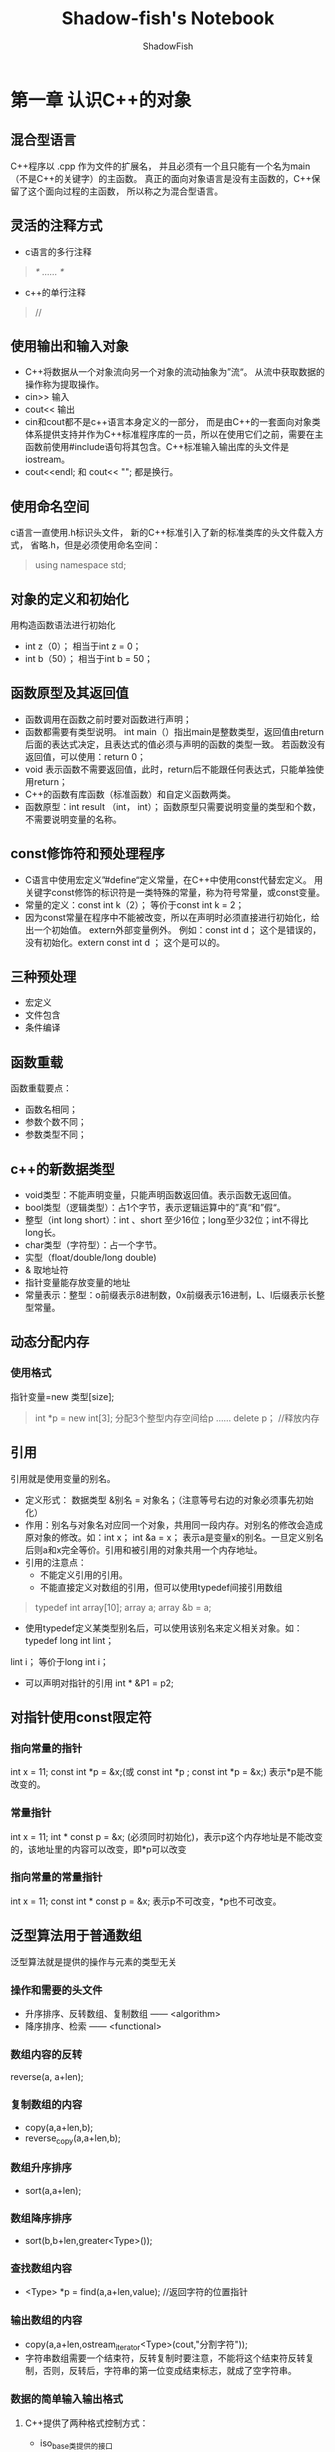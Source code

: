 #+title:Shadow-fish's Notebook
#+author:ShadowFish
#+data: [2019-01-12 Sat]

* 第一章 认识C++的对象
** 混合型语言
C++程序以 .cpp 作为文件的扩展名， 并且必须有一个且只能有一个名为main（不是C++的关键字）的主函数。  真正的面向对象语言是没有主函数的，C++保留了这个面向过程的主函数， 所以称之为混合型语言。
** 灵活的注释方式
- c语言的多行注释  
#+BEGIN_QUOTE
/* …… */
#+END_QUOTE
- c++的单行注释
#+BEGIN_QUOTE
//
#+END_QUOTE
** 使用输出和输入对象
- C++将数据从一个对象流向另一个对象的流动抽象为”流“。 从流中获取数据的操作称为提取操作。
- cin>>       输入 
- cout<<      输出
- cin和cout都不是c++语言本身定义的一部分， 而是由C++的一套面向对象类体系提供支持并作为C++标准程序库的一员，所以在使用它们之前，需要在主函数前使用#include语句将其包含。C++标准输入输出库的头文件是iostream。
- cout<<endl; 和 cout<< "\n";  都是换行。
** 使用命名空间
c语言一直使用.h标识头文件， 新的C++标准引入了新的标准类库的头文件载入方式， 省略.h，但是必须使用命名空间： 
#+BEGIN_QUOTE
using namespace std;
#+END_QUOTE
** 对象的定义和初始化
用构造函数语法进行初始化
- int z（0）；   相当于int z = 0；
- int b（50）；  相当于int b = 50；
** 函数原型及其返回值
- 函数调用在函数之前时要对函数进行声明；
- 函数都需要有类型说明。 int main（）指出main是整数类型，返回值由return后面的表达式决定，且表达式的值必须与声明的函数的类型一致。 若函数没有返回值，可以使用：return 0；
- void 表示函数不需要返回值，此时，return后不能跟任何表达式，只能单独使用return；
- C++的函数有库函数（标准函数）和自定义函数两类。
- 函数原型：int result （int， int）；  函数原型只需要说明变量的类型和个数，不需要说明变量的名称。 
** const修饰符和预处理程序
- C语言中使用宏定义”#define“定义常量，在C++中使用const代替宏定义。  用关键字const修饰的标识符是一类特殊的常量，称为符号常量，或const变量。
- 常量的定义：const int k（2）；    等价于const int k = 2；
- 因为const常量在程序中不能被改变，所以在声明时必须直接进行初始化，给出一个初始值。 extern外部变量例外。 例如：const int d；  这个是错误的，没有初始化。extern const int d ； 这个是可以的。
** 三种预处理
- 宏定义
- 文件包含
- 条件编译
** 函数重载
函数重载要点：
- 函数名相同；
- 参数个数不同；
- 参数类型不同；
** c++的新数据类型
- void类型：不能声明变量，只能声明函数返回值。表示函数无返回值。
- bool类型（逻辑类型）：占1个字节，表示逻辑运算中的”真“和”假“。
- 整型（int  long    short）：int 、short  至少16位；long至少32位；int不得比long长。
- char类型（字符型）：占一个字节。
- 实型（float/double/long double)
- & 取地址符
- 指针变量能存放变量的地址
- 常量表示：整型：o前缀表示8进制数，0x前缀表示16进制，L、l后缀表示长整型常量。
** 动态分配内存
*** 使用格式
指针变量=new 类型[size];  
#+BEGIN_QUOTE
int *p = new int[3];   分配3个整型内存空间给p
……
delete p；  //释放内存
#+END_QUOTE
** 引用
引用就是使用变量的别名。
- 定义形式： 数据类型 &别名 = 对象名；（注意等号右边的对象必须事先初始化）
- 作用：别名与对象名对应同一个对象，共用同一段内存。对别名的修改会造成原对象的修改。如：int x； int &a = x； 表示a是变量x的别名。一旦定义别名后则a和x完全等价。引用和被引用的对象共用一个内存地址。
- 引用的注意点：
  + 不能定义引用的引用。
  + 不能直接定义对数组的引用，但可以使用typedef间接引用数组
#+BEGIN_QUOTE
typedef int array[10];
array a;
array &b = a;
#+END_QUOTE
  + 使用typedef定义某类型别名后，可以使用该别名来定义相关对象。如：typedef long int lint；
lint i；  等价于long int i；
  + 可以声明对指针的引用 int * &P1 = p2;
** 对指针使用const限定符
*** 指向常量的指针
int x = 11; const int *p = &x;(或 const int *p ;  const int *p = &x;)    表示*p是不能改变的。
*** 常量指针
int x = 11; int * const p = &x; (必须同时初始化)，表示p这个内存地址是不能改变的，该地址里的内容可以改变，即*p可以改变
*** 指向常量的常量指针
int x = 11; const int * const p = &x;  表示p不可改变，*p也不可改变。
** 泛型算法用于普通数组
泛型算法就是提供的操作与元素的类型无关
*** 操作和需要的头文件
- 升序排序、反转数组、复制数组 —— <algorithm>
- 降序排序、检索             —— <functional>
*** 数组内容的反转
reverse(a, a+len); 
*** 复制数组的内容
- copy(a,a+len,b);
- reverse_copy(a,a+len,b);
*** 数组升序排序
- sort(a,a+len);
*** 数组降序排序
- sort(b,b+len,greater<Type>());
*** 查找数组内容
- <Type> *p = find(a,a+len,value);  //返回字符的位置指针
*** 输出数组的内容
- copy(a,a+len,ostream_iterator<Type>(cout,"分割字符"));
- 字符串数组需要一个结束符，反转复制时要注意，不能将这个结束符反转复制，否则，反转后，字符串的第一位变成结束标志，就成了空字符串。
*** 数据的简单输入输出格式
**** C++提供了两种格式控制方式：
- iso_base类提供的接口
- 称为操控符的特殊函数，可以直接包含在输入、输出表达式中，更为方便。不带形式参数的操控符定义在有文件<iostream>中，带形式参数的操控符定义在头文件<iomanip>中。 使用时：
  - 正确包含头文件；
  - 只有与符号<< 或 >> 连接时才起作用；
  - 无参数的操控符不能带有（）；
**** 操控符及其含义
| 操控符                     | 含义                                                             |
| setw（int width）          | 设置输出的宽度，不足宽度，左边补充空格；大于宽度，照数字宽度输出 |
| setfill（char ch）         | 设置ch为填充字符                                                 |
| setprecision（int n）      | 设置浮点数的输出精度                                             |
| setiosflags(long flag)     | 设置flag指定的标志位                                             |
| resetiosflags（long flag） | 清除flag指定的标志位                                             |
| dec                        | 转换为10进制                                                     |
| oct                        | 转换为八进制                                                     |
| hex                        | 转换为十六进制                                                          |
** 编程题
1. 分别用字符和ASCII码形式输出整数值65和66.
   - 字符A的ASCII码为65，字符B的ASCII码为66.
   - 字符a的ASCII码为97
   - 数字1的ASCII码为49，数字5的ASCII码为53，数字6的ASCII码为54
   - ASCII码形式的输出：（int）‘A' （把A转换为ASCII的整数值65）
   - 字符形式的输出： （char）53  （把ASCII码53转化为字符5）
     
* 第二章 从结构到类的演变
** 结构的演变
*** 结构发生质的演变
**** 函数与数据共存
c++允许在结构中定义函数，这些函数称为成员函数。
#+BEGIN_QUOTE
struct 结构名{
      数据成员
      成员函数
};
#+END_QUOTE
**** 封装性
定义结构时，用private关键字定义数据成员，则产生封装性。c++的结构的数据成员和成员函数默认为public
**** 使用构造函数初始化对象
*** 从结构演变为类
*** 面向过程与面向对象
- c语言是结构化程序设计语言， 其程序设计特点就是函数设计。  函数就是模块的基本单位， 是对处理问题的一种抽象。  一个函数就是一个程序模块，程序的各个部分除了必要的信息交流之外，互不影响， 相互隔离的程序设计方法就是模块化程序设计方法。
- 面向过程设计存在的问题：
  - 要求开发人员按计算机的结构去思考，而不是按要解决的问题的结构去思考。
  - 开发人员必须在机器模型（解空间）和实际问题模型（问题空间）之间进行对应。
- 面向对象的优势：
  - 可以将一组密切相关的函数统一封装在一个对象中，从而可以有效的避免全局变量的使用。
  - 面向对象方法更加彻底的实现了结构化程序设计的思想。
  - 面向对象程序设计是功能抽象和数据抽象的统一。
  - 面向对象程序设计不是以函数过程和数据结构为中心，而是以对象代表求解问题的中心环节。追求的是现实问题空间与软件系统空间的近似和直接模拟。
** c++面向程序设计的特点
*** 特点
- 封装
- 继承
- 抽象
- 多态
*** 对象三要素
- 对象名 —— 标示一个具体对象
- 属性 —— 描述对象静态特征的一个数据项
- 操作 —— 描述对象的动态特征（行为）的一个函数序列（使用函数实现操作）。也称为方法或服务。
*** 对象的概念
是系统中用来描述客观事物的一个实体，是构成系统的一个基本单位。一个对象由一组属性和对这组属性进行操作的成员函数构成。
*** 抽象和类
抽象是从一般的观点看待事物的方法，集中于事物的本质特征，而不是具体细节或具体实现。将一组对象的共同特征进一步抽象出来，从而形成类的概念。类的属性只是性质说明，对象的属性才是具体的数据。
*** 封装
- 对象的属性只能由这个对象的操作
- 对象的操作分为内部操作和外部操作。内部操作只供对象内部的其它操作使用，不对外提供。外部操作对外提供一个消息接口，通过这个接口接收对象外部的消息并为之提供操作（服务）
- 对象内部数据的不可访问性称为 —— 信息（数据）隐藏。
- 封装就是把对象的属性和操作结合成一个独立的系统单位，并尽可能隐藏对象的内部细节。
- 在类中，封装是通过存取权限实现的。
*** 继承
继承是一个类可以获得另一个类的特性的机制，继承支持层次概念
*** 多态性
不同的对象可以调用相同名称的函数，获得完全不同的效果，这称为多态性。
** 使用类和对象
*** 使用string对象
**** string类的简化结构
| string   |
| str1     |
| ———————— |
| string   |
| find     |
| size     |
| substr   |
| swap     |
| begin    |
| end      |
**** stri\ng类的使用
- string类的对象必须用“”，不能用‘’。
- 对象名.成员函数
str1.size（），str1.find（）……
* 第三章 函数和函数模板
** 函数的参数及其传递方式
*** 简介
-  c语言的参数传递方式
  - 只有传值一种
    + 传变量值
    + 传变量地址值
- C++的参数的传递方式
  - 传值
  - 传引用
- 传地址和传地址值的区别
  - 传地址值传递的是值，不是地址，传地址传递的是地址不是地址值。
- 传递对象地址值
  - 使用对象指针作为参数。
— 传递对象地址 
  - 使用对象的引用作为参数。
-  参数
  - 可以使用对象、对象指针、对象引用作为参数。
*** 对象作为函数参数
将实参对象的值单向传递个形参对象，形参对象的改变不会影响实参对象。
*** 对象指针作为函数参数
将指向对象的指针作为函数参数，形参是对象指针（指针可以指向对象的地址），实参是对象的地址值。传递参数的方式仍然是传值方式。传递给形参的是实参本身（实参是形参地址相同），改变形参就是改变实参。传递对象地址值要用到对象的指针。数组名就是数组的指针名，所以数组能用传数组地址值的方式。
*** 引用作为函数参数
可以使用“引用”作为函数的参数，（引用形参）。这时函数并没有对形参对象初始化，即没有指定形参对象是哪个对象的别名。在函数调用时，实参对象名传递给形参，，形参对象名就成为实参对象的别名。实参对象和形参对象代表同一对象，改变形参，也就改变了实参。 

实际上，在虚实结合时，是把实参对象的地址传递个形参对象，使形参对象的地址取实参对象的地址，从而使形参对象和实参对象共享同一个地址单元。 这就是地址传递方式。

在说明引用参数时，不需要提供初始值，其初始值在函数调用时由实参对象提供。
*** 传指针和传引用的区别
传引用不单独占用内存单元， 而传指针要另外开辟内存单元（其内容是地址），所以传引用比传指针更好。
*** 默认参数
默认参数就是不要求程序员设定该参数，由编译器在需要时时给该参数赋默认值。 当程序员组要传递特殊值时，必须显示的指明，不能使用默认参数。

默认参数是在函数原型中说明的， 默认参数可以多于一个，但必须放在参数序列的后部。 

如果一个默认参数需要指明一个特定值，则在其之前的所有参数都必须赋值。
*** 使用const保护数据
用const修饰传递参数，意思是通知函数，它只能使用参数而无权修改它。 这主要是为了提高系统的安全性，C++中普遍使用这种方式。
** 深入讨论函数返回值
c++函数的返回值类型可以是除数组和函数以外的任何类型。 非void类型的函数必须向调用者返回一个值。 数组只能返回地址

当函数返回值是指针或引用对象时，需要特别注意：
- 函数返回所指的对象必须继续存在，因此不能将函数的内部的局部对象作为函数的返回值。
*** 返回引用的函数
函数可以返回一个引用， 主要目的是将函数使用为左值（放在赋值号的左边）。 函数原型的表示如下：
#+BEGIN_QUOTE
数据类型 & 函数名（参数列表）；
#+END_QUOTE
案例分析：
#+BEGIN_EXAMPLE
include <iostream>
using namespace std;

int a;

int & fuzhi(int & );

int main(){
  fuzhi(a) =5;
  cout<<"a="<<a<<endl;
}

int & fuzhi(int & i){
  return i;
}
#+END_EXAMPLE
**** 说明：
- 使用引用作为函数参数，是为了让形参i ，成为实参a（全局变量）的别名。如果不使用形参，那么形参i和实参a没有半点关系，而i只是函数的局部变量，当函数这个i后，在主函数，i没有定义，会出错。
— 返回类型为引用，是为了让函数fuzhi（）能够成为左值，能被赋值，使得fuzhi（a）=5，相当于a=5，fuzhi（a）的返回值为a。
- 把a定义为全局变量是因为，函数的返回类型为引用，那么返回值必须在主函数中存在，即返回值不能是函数的局部变量，必须是全局变量。
*** 返回指针的函数
函数的返回值可以是存储某种类型数据的内存地址（例如变量的地址、数组的首地址及指针变量的地址），称这种函数为指针函数。 他们一般定义形式如下：
#+BEGIN_QUOTE
类型标识符  *函数名（参数列表）；
#+END_QUOTE

内存分配失败时，函数会返回一个空指针值，这个值可以作为程序异常的标志。 因为在c++中，除了内存分配失败以外，new不会返回空指针值， 且没有任何对象的地址值为零。

** 函数重载和默认参数
函数重载可以使一个函数名具有多种功能，即具有多种形态，这种特性称为多态性。
** 函数模板
*** 引入函数模板
**** 函数模板示例
#+BEGIN_EXAMPLE
template <class T>
T max(T &m1,T &m2){
   retrun (m1>m2)? m1:m2;
}
#+END_EXAMPLE
**** 注意点：
- 参数必须是引用，否则，无法通过编译。
- c++中可以使用typename代替class

* 第四章 类和对象
** 类及其实例化
对象就是一类物体的实例，将一组对象的共同特征抽象出来，从而形成“类”的概念
*** 定义类
- 类先声明和使用；
- 类是具有唯一标示符的实体，类名是唯一的；
- 类中声明的任何成员不能使用extern、auto和register关键字进行修饰；
- 类中申明的变量属于该类；
- 不能在类声明中对数据成员使用表达式进行初始化；
- 默认是public
- 在申明类的同时，在类体内给出成员函数的定义，则默认为内联函数；
- 不能直接在类体内给数据成员赋值
**** 声明类
#+BEGIN_EXAMPLE
class 类名{
   private:
           私有数据和成员
   public:
           共有数据和成员
   protected:
           保护数据和成员
};
#+END_EXAMPLE
*** 使用类的对象
- 类的成员函数可以直接使用自己类的私有成员（数据成员和成员函数）；
- 类外面的函数不能直接访问类的私有成员；
*** 类定义对象指针
- 语法如下：
#+BEGIN_QUOTE
类名* 对象指针名；
对象指针名 = 对象的地址；
#+END_QUOTE
- 实例：
#+BEGIN_QUOTE
Point *p;
p = &B;
#+END_QUOTE
- 类对象的指针通过 -> 运算符访问对象的成员。
*** 数据封装
面向对象的程序设计是通过为数据和代码建立分块的内存区域以便提供对程序进行模块化的一种程序设计方式，这些模块可以被用作样板，在需要时再建立其副本。根据这个定义，对象就是计算机内存中的一块区域，通过将内存分块，每个模块（即对象）在功能上保持相对独立。
- 面向对象的程序中，只有向对象发送消息才能引用对象的行为，例如通过Display发送显示消息，才能引用显示这个行为，所以说面向对象是消息处理机制。
- 对象之间只能同构成员函数调用实现相互通信。
- c++对其对象的数据成员和成员函数的访问是通过访问控制权来限制的。
- c++通过类实现数据封装，通过指定各个成员的访问权限来实现，讲数据成员说明为私有，实现隐藏数据。将部分成员函数指定为public，实现和外界交互的接口。
** 构造函数
构造函数自动对对象进行初始化，初始化和赋值是不同的操作。
*** 默认构造函数
- 没有定义任何构造函数时，c++会自动建立一个不带参数的构造函数，函数名和类名相同。如：Point：：Point{}, 它的函数体是空的。
- 一旦程序定义了自己的构造函数，系统就不再提供默认构造函数。如果此时，程序员没有再定义一个无参数的构造函数，但又声明了一个没有初始化的对象，如Point A； ，此时，编译系统会因为系统不再提供默认构造函数，而自己又没有再定义一个不带参数的构造函数，从而造成编译错误，所以，必须定义一个不带参数的构造函数。
*** 定义构造函数
- 构造函数没有返回类型，也不用void;
- 初始化列表，如：Point：：Point（）：x（0），y（0）；
— 程序员不能在程序中显式的调用构造函数，构造函数是自动调动的。
*** 构造函数和运算符new
运算符new建立生存期可控的对象，new返回这个对象的指针，类名被看做一个类型名，使用new建立动态对象的语法和建立动态变量的语法一样。如：Point *ptr = new Point   （类名Point 相当于对象的类型）
*** 构造函数的默认参数
如果既想要定义自己的有参数的构造函数，又想使用无参数的默认的构造函数，解决办法是将相应的构造函数全部使用默认参数。
*** 复制构造函数
- 引用在类中一个很重要的用途是用在复制构造函数中。这是一类重要且特殊的函数，通常用于用已有的对象来建立一个新的对象；
- 为了安全，复制构造函数最好用const限定。
- 实例：
#+BEGIN_EXAMPLE
Point(Point&);
Point::Point(Point& t){
   x = t.x;
   y = t.y;
}

Point obj1(52,100);
Point obj2(obj1);
#+END_EXAMPLE
** 析构函数
在对象消失时，应使用析构函数释放由构造函数分配的内存。 构造函数、复制构造函数和析构函数是构造型成员函数的基本成员。
*** 定义析构函数
- 使用~符号定义析构函数
- 不指定返回类型
- 不指定参数，但可以使用void作为参数
- 析构函数在生存期结束时自动调用。
*** 析构函数和delete
- 定义个类数组 Point *ptr = new Point[2];
- 删除 delete []ptr;  注意[]的位置
** this指针
使用this指针，保证了每个对象可以拥有自己的数据成员，但处理这些数据成员的代码可以被所有的对象共享。  this指针是c++实现封装的一种机制，它将对象和该对象调用的成员函数连接在一起。
** 类和对象的性质
- 同一类的对象之间可以相互赋值。
- 可以使用对象数组。
- 可以使用指向对象的指针。如：Point *p = &A；
— 对象可以用作函数参数。
- 当对象作为函数参数时，可以使用对象、对象的引用和对象的指针
- 一个对象可以作为另一个对象的成员。
** 类的性质
*** 使用类的权限
- 类本身的成员函数可以使用类的所有成员（私有和公有）；
- 类的对象只能访问公有成员函数；
*** 不完全的类声明
- 类不是内存中的物理实体，只有当使用类产生对象时，才进行内存分配，这种对象建立过程称为实例化。  类必须在其成员函数使用之前先进行声明，然而，有时也需要将类作为一个整体来使用，而不是存取其成员。  申明指针就是这个情况。比如：
#+BEGIN_EXAMPLE
class MembersOnly;  //不完全的类声明
MembersOnly *club;  //定义一个全局变量的类指针
#+END_EXAMPLE
- 不完全类声明，用于在类没有完全定义之前就引用该类的情况。
- 不完全声明的类不能实例化。
*** 空类
空类可以产生空对象，如：
#+BEGIN_EXAMPLE
class Empty{};
int main(){Empty object;}
#+END_EXAMPLE
* 第5章 特殊函数和成员
** 对象成员的初始化
初始化const成员和引用成员时，必须通过成员初始化列表进行。
** 静态成员
- 声明中不含有const、volatile、static关键字的函数称为简单函数
- 静态成员只能说明一次，如果在类中对静态数据成员进行声明，则必须在文件作用域的某个地方进行定义。在进行初始化时，必须进行成员名限定。也可以直接在构造函数中使用成员限定符对其进行初始化。
- 静态成员在对象建立之前就存在。静态成员是类的成员，不是对象的成员。
- 在类中定义的静态成员是内联的。
** 友元函数
- 友元函数可以访问类的所有成员（包括私有）
- 友元的声明：
  - 在类本身中声明该类自身的友元
  - 在类a中，用类a的成员函数声明类b的友元
  - 将一个类说明为另一个类的友元
** const 对象
可以在类中使用const关键字定义数据成员和成员函数活修饰一个对象。  一个const对象只能访问const成员函数，否则将产生编译错误
*** 常量成员
常量成员包括：
- 常量数据成员（只能通过初始化列表来获得初始值）
- 静态常数据成员（保持静态成员特征， 需要在类外初始化。）
- 常引用（只能通过初始化列表来获得初始值）
*** 常引用作为函数参数
void Display(const double& r);   实参的值不能改变
*** 常对象
在对象声明前使用const，声明时必须同时进行初始化，而且不能被更新。例如：Base const a（25，31）；
*** 常成员函数
可以声明一个成员函数为const函数。 一个const对象可以调用const函数，但不能调用非const成员函数。 const成员函数声明时，const放在函数参数表之后。 例如： void show（）const；
** 指向类成员函数的指针
声明形式： type (A::*pointer)(list);  pointer = &A::value;

* 第7章 类模板和向量
** 向量和泛型算法
在数组生存期内，数组的大小是不会变的。 向量是一维数组的类版本，元素是连续存储的， 和数组不同的是：向量中存储的元素的多少可以在程序运行中根据需要动态的增长或减少。 向量是类模板，具有成员函数，如size（）动态的获得vector对象当前存储元素的数量。
*** 定义向量列表
- 向量提供4种构造函数；
   - vector<type> name;                   //定义类型为type的空的向量表;
   - vector<type> name(length);           //定义length个类型为type的向量，所有元素初始化为0；
   - vector<type> name(length,a);         //定义length个类型为type的向量，所有元素初始化为a；
   - vector<type> name1(name);            //用已经定义的向量name构造向量name1；
- 不能使用列表初始化向量， 可以先初始化一个数组，然后把数组内容复制给向量。如：
    #+BEGIN_EXAMPLE
    int IA[4] = {1,2,3,4};
    vetcto<int>VB(IA,IA+4);
    #+END_EXAMPLE
注意：不能用上述方法去初始化一个已经声明或定义过的向量。
*** 泛型指针
- 与操作对象的数据类型相互独立的算法称为泛型算法。
- 自定义标识符（typedef）
#+BEGIN_EXAMPLE
typedef int * it;    //用it替换 int * ;
int x = 6;
it p;
p = &x;
#+END_EXAMPLE
**** 用iterator 声明向量的泛型指针
 T 为向量的参数化的数据类型，iterator在STL中是一种通用指针，在向量中的作用相当于T*。用iterator声明向量的泛型指针的一般形式如下：
#+BEGIN_EXAMPLE
vector<type>::iterator 泛型指针名；
#+END_EXAMPLE
**** 用typedef自定义泛型指针的符号
#+BEGIN_EXAMPLE
tyepdef vector<type>::iterator iterator;
#+END_EXAMPLE
用iterator替代tyepdef vector<type>::iterator
**** 实例
#+BEGIN_EXAMPLE
tyepdef vector<int>::iterator iterator;
iterator p； //相当于int * p；
#+END_EXAMPLE
*** 向量的数据类型
- 基本数据类型
- 类和结构
- 构造类型
*** 向量的基本操作方法
**** 访问向量容量信息的方法
- size（）      返回当前对象中已近存放的对象的个数；
- max_size()   返回向量可以容纳的最多对象的个数；一般是操作系统的寻址空间能容纳的对象的个数，由硬件结构决定。
- capacity（）  返回无需再次分配内存就能容纳的对象个数，它的初始值是程序员最初申请的元素个数。当存放空间已满，又增加一个元素时，它在原来的基础上自动翻倍扩充空间，以便存放更多元素。
— empty（ ）    当向量为空时，返回true。
**** 访问向量中对象的方法
- front（）    返回向量中的第一个对象
- back（）     返回向量中最后一个对象
- operator[](size_type,n)  返回向量中第n+1个对象
**** 向向量中插入对象的方法
- push_back(const T&)   向向量尾部插入一个对象
- insert(iterator it , const T&) 向it所指向的向量位置前插入一个对象
- insert(iterator it,size_type n, const T&x) 向it所指向量位置前插入n个值为x的对象。
